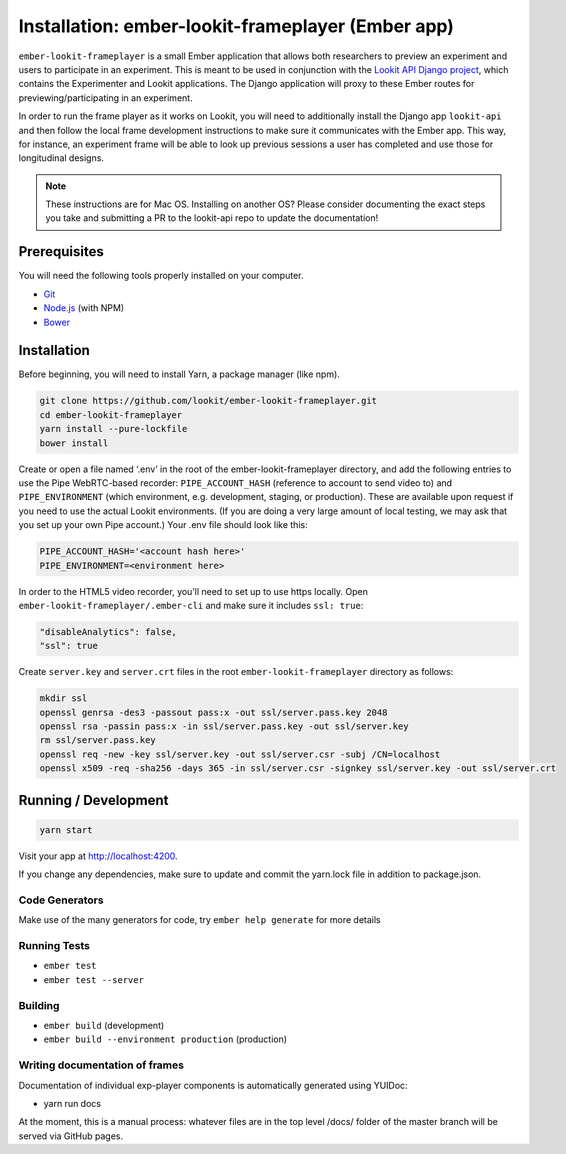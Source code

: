 Installation: ember-lookit-frameplayer (Ember app)
==================================================

``ember-lookit-frameplayer`` is a small Ember application that allows both researchers to
preview an experiment and users to participate in an experiment. This is
meant to be used in conjunction with the `Lookit API Django
project <https://github.com/lookit/lookit-api>`__, which contains the
Experimenter and Lookit applications. The Django application will proxy
to these Ember routes for previewing/participating in an experiment.

In order to run the frame player as it works on Lookit, you will need to
additionally install the Django app ``lookit-api`` and then follow the
local frame development instructions to make sure it communicates with
the Ember app. This way, for instance, an experiment frame will be able
to look up previous sessions a user has completed and use those for
longitudinal designs.

.. note::
   These instructions are for Mac OS. Installing on another OS?
   Please consider documenting the exact steps you take and submitting a
   PR to the lookit-api repo to update the documentation!

Prerequisites
-------------

You will need the following tools properly installed on your computer.

-  `Git <http://git-scm.com/>`__
-  `Node.js <http://nodejs.org/>`__ (with NPM)
-  `Bower <http://bower.io/>`__

Installation
------------

Before beginning, you will need to install Yarn, a package manager (like
npm).

.. code:: bash

   git clone https://github.com/lookit/ember-lookit-frameplayer.git
   cd ember-lookit-frameplayer
   yarn install --pure-lockfile
   bower install

Create or open a file named ‘.env’ in the root of the
ember-lookit-frameplayer directory, and add the following entries to use
the Pipe WebRTC-based recorder: ``PIPE_ACCOUNT_HASH`` (reference to
account to send video to) and ``PIPE_ENVIRONMENT`` (which environment,
e.g. development, staging, or production). These are available upon
request if you need to use the actual Lookit environments. (If you are
doing a very large amount of local testing, we may ask that you set up
your own Pipe account.) Your .env file should look like this:

.. code::

   PIPE_ACCOUNT_HASH='<account hash here>'
   PIPE_ENVIRONMENT=<environment here>

In order to the HTML5 video recorder, you’ll need to set up to
use https locally. Open ``ember-lookit-frameplayer/.ember-cli`` and
make sure it includes ``ssl: true``:

.. code:: js

   "disableAnalytics": false,
   "ssl": true

Create ``server.key`` and ``server.crt`` files in the root
``ember-lookit-frameplayer`` directory as follows:

.. code-block:: bash

   mkdir ssl
   openssl genrsa -des3 -passout pass:x -out ssl/server.pass.key 2048
   openssl rsa -passin pass:x -in ssl/server.pass.key -out ssl/server.key
   rm ssl/server.pass.key
   openssl req -new -key ssl/server.key -out ssl/server.csr -subj /CN=localhost
   openssl x509 -req -sha256 -days 365 -in ssl/server.csr -signkey ssl/server.key -out ssl/server.crt

Running / Development
---------------------

.. code:: bash

   yarn start

Visit your app at http://localhost:4200.

If you change any dependencies, make sure to update and commit the yarn.lock file in 
addition to package.json.

Code Generators
~~~~~~~~~~~~~~~

Make use of the many generators for code, try ``ember help generate``
for more details

Running Tests
~~~~~~~~~~~~~

-  ``ember test``
-  ``ember test --server``

Building
~~~~~~~~

-  ``ember build`` (development)
-  ``ember build --environment production`` (production)

Writing documentation of frames
~~~~~~~~~~~~~~~~~~~~~~~~~~~~~~~

Documentation of individual exp-player components is automatically
generated using YUIDoc:

-  yarn run docs

At the moment, this is a manual process: whatever files are in the top
level /docs/ folder of the master branch will be served via GitHub
pages.
